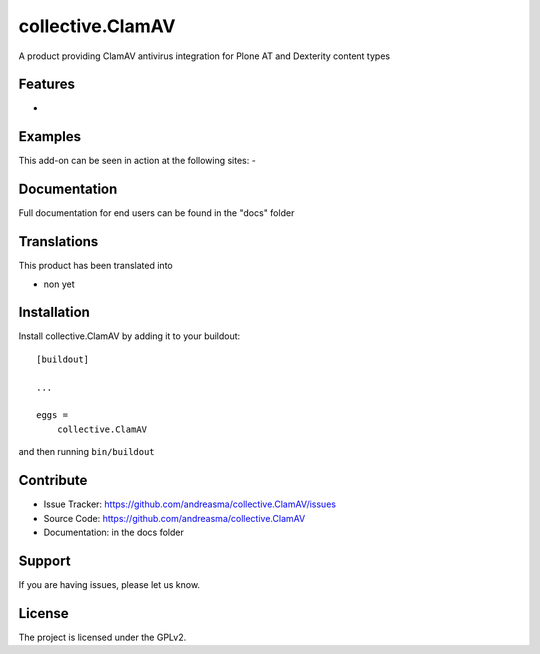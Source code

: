 .. This README is meant for consumption by humans and pypi. Pypi can render rst files so please do not use Sphinx features.
   If you want to learn more about writing documentation, please check out: http://docs.plone.org/about/documentation_styleguide.html
   This text does not appear on pypi or github. It is a comment.

==============================================================================
collective.ClamAV
==============================================================================

A product providing ClamAV antivirus integration for Plone AT and Dexterity content types

Features
--------

-


Examples
--------

This add-on can be seen in action at the following sites:
-


Documentation
-------------

Full documentation for end users can be found in the "docs" folder


Translations
------------

This product has been translated into

- non yet


Installation
------------

Install collective.ClamAV by adding it to your buildout::

    [buildout]

    ...

    eggs =
        collective.ClamAV


and then running ``bin/buildout``


Contribute
----------

- Issue Tracker: https://github.com/andreasma/collective.ClamAV/issues
- Source Code: https://github.com/andreasma/collective.ClamAV
- Documentation: in the docs folder


Support
-------

If you are having issues, please let us know.


License
-------

The project is licensed under the GPLv2.
